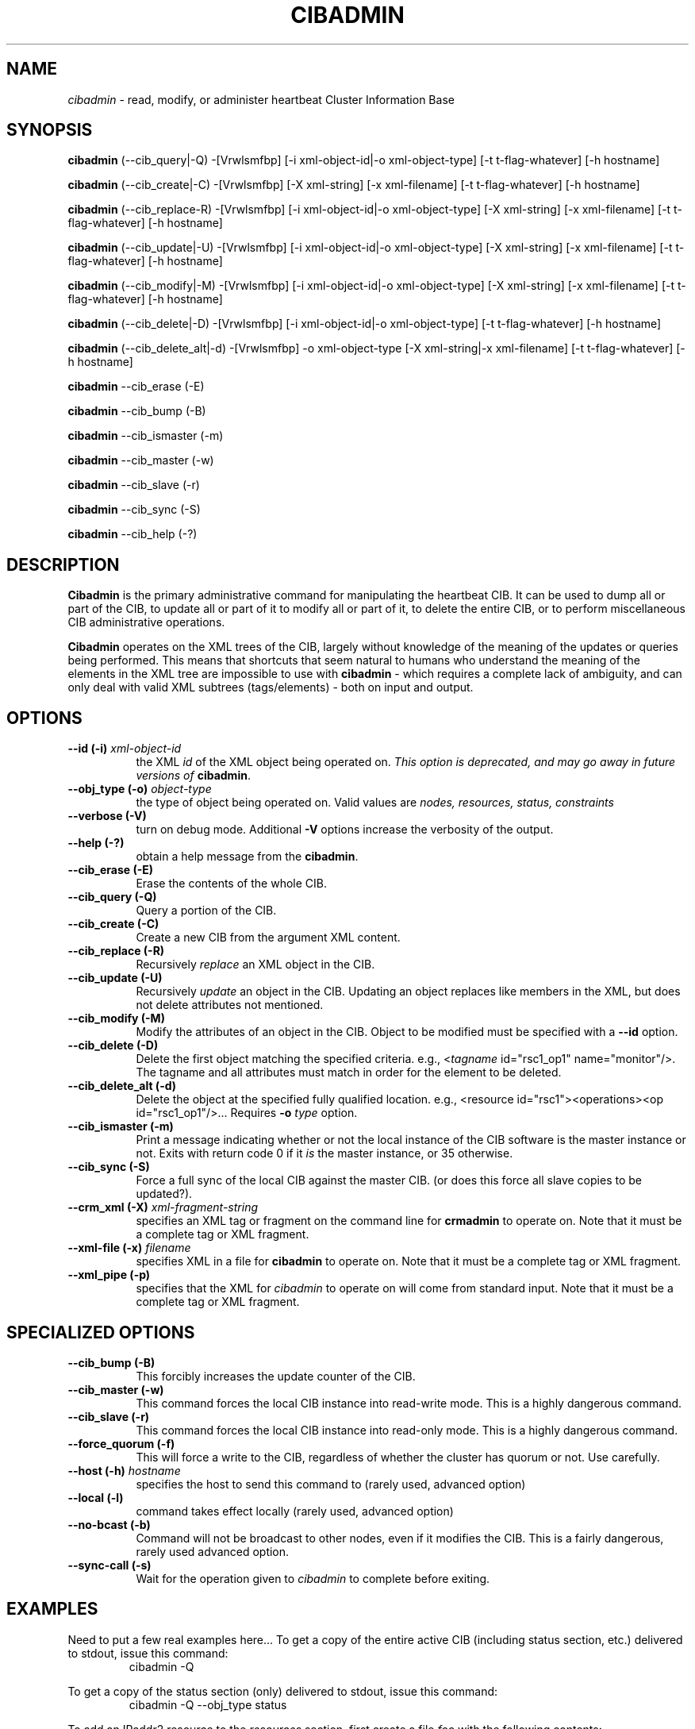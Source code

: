 .TH CIBADMIN 8 "$Date: 2006/06/26 12:54:48 $" "Linux-HA/OpenHA Project" "Heartbeat 2.1.3 Adminstration Guide"
.SH NAME
\fIcibadmin\fP \- read, modify, or administer heartbeat Cluster Information Base
.SH SYNOPSIS
\fBcibadmin\fP (\-\-cib_query|\-Q) \-[Vrwlsmfbp] [-i xml-object-id|-o xml-object-type]
[\-t t-flag-whatever] [\-h hostname]
.PP
\fBcibadmin\fP (\-\-cib_create|\-C) \-[Vrwlsmfbp] [\-X xml-string] [\-x xml-filename] [\-t t-flag-whatever] [\-h hostname]
.PP
\fBcibadmin\fP (\-\-cib_replace\-R) \-[Vrwlsmfbp] [\-i xml-object-id|-o xml-object-type] [\-X xml-string] [\-x xml-filename] [\-t t-flag-whatever] [\-h hostname]
.PP
\fBcibadmin\fP (\-\-cib_update|\-U) \-[Vrwlsmfbp] [\-i xml-object-id|-o xml-object-type] [\-X xml-string] [\-x xml-filename] [\-t t-flag-whatever] [\-h hostname]
.PP
\fBcibadmin\fP (\-\-cib_modify|\-M) \-[Vrwlsmfbp] [\-i xml-object-id|-o xml-object-type] [\-X xml-string] [\-x xml-filename] [\-t t-flag-whatever] [\-h hostname]
.PP
\fBcibadmin\fP (\-\-cib_delete|\-D) \-[Vrwlsmfbp] [\-i xml-object-id|-o xml-object-type] [\-t t-flag-whatever] [\-h hostname]
.PP
\fBcibadmin\fP (\-\-cib_delete_alt|\-d) \-[Vrwlsmfbp] \-o xml-object-type [\-X xml-string|\-x xml-filename] [\-t t-flag-whatever] [\-h hostname]
.PP
\fBcibadmin\fP \-\-cib_erase (\-E)
.PP
\fBcibadmin\fP \-\-cib_bump (\-B)
.PP
\fBcibadmin\fP \-\-cib_ismaster (\-m)
.PP
\fBcibadmin\fP \-\-cib_master (\-w)
.PP
\fBcibadmin\fP \-\-cib_slave (\-r)
.PP
\fBcibadmin\fP \-\-cib_sync (\-S)
.PP
\fBcibadmin\fP \-\-cib_help (\-?)
.SH DESCRIPTION
\fBCibadmin\fP is the primary administrative command for manipulating the
heartbeat CIB.
It can be used to dump all or part of the CIB, to update all or part of it
to modify all or part of it, to delete the entire CIB, or to
perform miscellaneous CIB administrative operations.

\fBCibadmin\fP operates on the XML trees of the CIB, largely without knowledge of the meaning
of the updates or queries being performed.
This means that shortcuts that seem natural to humans who understand the meaning of
the elements in the XML tree are impossible to use with \fBcibadmin\fP - which requires
a complete lack of ambiguity, and can only deal with valid XML subtrees (tags/elements)
\- both on input and output.

.SH OPTIONS
.TP 8
.BI "\-\-id (\-i) " xml-object-id
the XML \fIid\fP of the XML object being operated on.
\fIThis option is deprecated, and may go away in future versions of \fBcibadmin\fP\fR.
.TP 8
.BI  "\-\-obj_type (\-o) " object-type
the type of object being operated on.
Valid values are \fInodes, resources, status, constraints\fP
.TP 8
.B \-\-verbose (\-V)
turn on debug mode.  Additional \fB\-V\fP options increase the verbosity of the output.
.TP 8
.B \-\-help (\-?)
obtain a help message from the \fBcibadmin\fP.
.TP 8
.B \-\-cib_erase (\-E)
Erase the contents of the whole CIB.
.TP 8
.B \-\-cib_query (\-Q)
Query a portion of the CIB.
.TP 8
.B \-\-cib_create (\-C)
Create a new CIB from the argument XML content.
.TP 8
.B \-\-cib_replace (\-R)
Recursively \fIreplace\fP an XML object in the CIB.
.TP 8
.B \-\-cib_update (\-U)
Recursively \fIupdate\fP an object in the CIB.
Updating an object replaces like members in the XML, but does not delete
attributes not mentioned.
.TP 8
.B \-\-cib_modify (\-M)
Modify the attributes of an object in the CIB.
Object to be modified must be specified with a \fB\-\-id\fP option.
.TP 8
.B \-\-cib_delete (\-D)
Delete the first object matching the specified criteria.
e.g., \f(CW<\fItagname\fP id="rsc1_op1" name="monitor"/>\fR.
The tagname and all attributes must match in order for the element to be deleted.
.TP 8
.B \-\-cib_delete_alt (\-d)
Delete the object at the specified fully qualified location.
e.g., <resource id="rsc1"><operations><op id="rsc1_op1"/>...
Requires \fB\-o\fP \fItype\fP option.
.TP 8
.B \-\-cib_ismaster (\-m)
Print a message indicating whether or not the local instance of the CIB
software is the master instance or not.
Exits with return code 0 if it \fIis\fP the master instance, or 35 otherwise.
.TP 8
.B \-\-cib_sync (\-S)
Force a full sync of the local CIB against the master CIB.
(or does this force all slave copies to be updated?).
.TP 8
.BI "\-\-crm_xml (\-X) " xml-fragment-string
specifies an XML tag or fragment on the command line for \fBcrmadmin\fP to operate on.
Note that it must be a complete tag or XML fragment.
.TP 8
.BI "\-\-xml\-file (\-x) " filename
specifies XML in a file for \fBcibadmin\fP to operate on.
Note that it must be a complete tag or XML fragment.
.TP 8
.B \-\-xml_pipe (\-p)
specifies that the XML for \fIcibadmin\fP to operate on will come from standard input.
Note that it must be a complete tag or XML fragment.
.SH SPECIALIZED OPTIONS
.TP 8
.B \-\-cib_bump (\-B)
This forcibly increases the update counter of the CIB.
.TP 8
.B \-\-cib_master (\-w)
This command forces the local CIB instance into read-write mode. This is
a highly dangerous command.
.TP 8
.B \-\-cib_slave (\-r)
This command forces the local CIB instance into read-only mode. This is
a highly dangerous command.
.TP 8
.B \-\-force_quorum (\-f)
This will force a write to the CIB, regardless of whether the cluster
has quorum or not. Use carefully.
.TP 8
.BI "\-\-host (\-h) " hostname
specifies the host to send this command to (rarely used, advanced option)
.TP 8
.B \-\-local (\-l)
command takes effect locally (rarely used, advanced option)
.TP 8
.B \-\-no\-bcast (\-b)
Command will not be broadcast to other nodes, even if it modifies the CIB.
This is a fairly dangerous, rarely used advanced option.
.TP 8
.B \-\-sync\-call (\-s)
Wait for the operation given to \fIcibadmin\fP to complete before exiting.
.SH EXAMPLES
Need to put a few real examples here...
To get a copy of the entire active CIB (including status section, etc.) delivered
to stdout, issue this command:
.RS
\f(CWcibadmin \-Q\fP
.RE
.PP
To get a copy of the status section (only) delivered
to stdout, issue this command:
.RS
\f(CWcibadmin \-Q \-\-obj_type status\fP
.RE
.PP
To add an IPaddr2 resource to the \fIresources\fP section, first
create a file \fIfoo\fP with the following contents:
.RS
.nf
\f(CW<primitive id="R_10.10.10.101" class="ocf" type="IPaddr2"
 provider="heartbeat">
 <instance_attributes id="RA_R_10.10.10.101">
  <attributes>
   <nvpair id="R_ip_P_ip" name="ip" value="10.10.10.101"/>
   <nvpair id="R_ip_P_nic" name="nic" value="eth0"/>
  </attributes>
 </instance_attributes>
</primitive>\fP
.fi
.RE
Then, issue the following command:
.RS
\f(CWcibadmin \-\-obj_type resources \-U \-x foo\fP
.RE
.PP
To change the IP address of the IPaddr2 resource previously added, issue the command below:
.RS
\f(CWcibadmin \-\-id R_10.10.10.101 \-M \-X '<nvpair id="R_ip_P_ip" name="ip" value="10.10.10.102"/>'
.RE
\fBNote:\fP This does \fInot\fP change the resource name to match the new IP address.
To do that you have to delete and re-add the resource with a new id tag.
.PP
To stop (disable) the IP address resource added previously without removing it, create a file
called ''bar'' with the following content in it:
.RS
.nf
\f(CW<primitive id="R_10.10.10.101">
 <instance_attributes id="RA_R_10.10.10.101">
  <attributes>
   <nvpair id="stop_R_10.10.10.101" name="target_role" value="Stopped"/>
  </attributes>
 </instance_attributes>
</primitive>\fP
.fi
.RE
Then issue the following command:
.RS
\f(CWcibadmin \-\-obj_type resources \-U \-x bar\fP
.RE
.PP
To restart the IP address resource stopped by the previous step, issue
the command below:
.RS
\f(CWcibadmin \-D \-X '<nvpair id="stop_R_10.10.10.101">'\fP
.RE
.PP
To completely remove the IP address resource from the CIB which was added earlier,
issue the command below:
.RS
\f(CWcibadmin \-D \-X '<primitive id="R_10.10.10.101"/>'\fP
.RE
.PP
To replace the CIB with a new hand-edited version of the CIB, issue the following command
.RS
\f(CWcibadmin \-R \-x $HOME/cib.xml\fP
.RE
\fBNOTE:\fP you should not edit the \fIcib.xml\fP file in place, but edit a copy of it,
since it is frequently updated by the CIB at unpredictable times.
.PP

.SH FILES
\f(CW/var/lib/heartbeat/crm/cib.xml\fP \- the CIB (minus status section) on disk.
.SH SEE ALSO
crm_resource(8),
crmadmin(8),
lrmadmin(8),
heartbeat(8)
.SH AUTHOR
\fBcibadmin\fP was written by Andrew Beekhof.
.PP
This manual page was originally written by Alan Robertson.
.SH CAVEATS
\fBcibadmin\fP is perfectly willing to completely mangle your CIB
if you ask it reasonably nicely.
.PP
Because the CIB is updated continually as things change in the cluster, relying
on using the automatically maintained previous copy of the CIB on disk as a backup
is likely to be a dissapointing experience.
.SH BUGS
Note carefully the long options.
Some have \fB\-\fP characters in them, and some have \fB_\fP characters in them.

\fIWhat does the \-t xxx flag do?\fP
